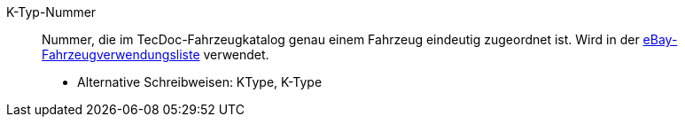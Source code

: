 [#ktype]
K-Typ-Nummer:: Nummer, die im TecDoc-Fahrzeugkatalog genau einem Fahrzeug eindeutig zugeordnet ist. Wird in der <<#fahrzeugverwendungsliste, eBay-Fahrzeugverwendungsliste>> verwendet. +
* Alternative Schreibweisen: KType, K-Type